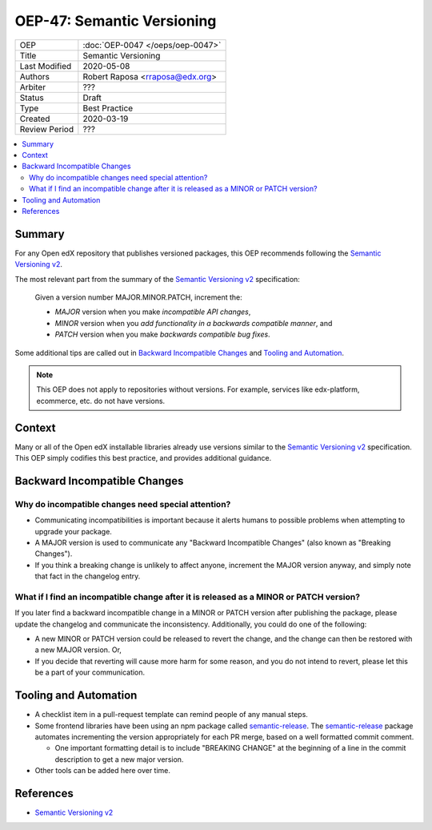 ###########################
OEP-47: Semantic Versioning
###########################

.. list-table::

   * - OEP
     - :doc:`OEP-0047 </oeps/oep-0047>`
   * - Title
     - Semantic Versioning
   * - Last Modified
     - 2020-05-08
   * - Authors
     - Robert Raposa <rraposa@edx.org>
   * - Arbiter
     - ???
   * - Status
     - Draft
   * - Type
     - Best Practice
   * - Created
     - 2020-03-19
   * - Review Period
     - ???

.. contents::
   :local:
   :depth: 3

Summary
=======

For any Open edX repository that publishes versioned packages, this OEP recommends following the `Semantic Versioning v2`_.

The most relevant part from the summary of the `Semantic Versioning v2`_ specification:

    Given a version number MAJOR.MINOR.PATCH, increment the:

    * *MAJOR* version when you make *incompatible API changes*,
    * *MINOR* version when you *add functionality in a backwards compatible manner*, and
    * *PATCH* version when you make *backwards compatible bug fixes*.

Some additional tips are called out in `Backward Incompatible Changes`_ and `Tooling and Automation`_.

.. note::

    This OEP does not apply to repositories without versions. For example, services like edx-platform, ecommerce, etc. do not have versions.

Context
=======

Many or all of the Open edX installable libraries already use versions similar to the `Semantic Versioning v2`_ specification. This OEP simply codifies this best practice, and provides additional guidance.

Backward Incompatible Changes
=============================

Why do incompatible changes need special attention?
--------------------------------------------------

* Communicating incompatibilities is important because it alerts humans to possible problems when attempting to upgrade your package.
* A MAJOR version is used to communicate any "Backward Incompatible Changes" (also known as "Breaking Changes").
* If you think a breaking change is unlikely to affect anyone, increment the MAJOR version anyway, and simply note that fact in the changelog entry.

What if I find an incompatible change after it is released as a MINOR or PATCH version?
---------------------------------------------------------------------------------------

If you later find a backward incompatible change in a MINOR or PATCH version after publishing the package, please update the changelog and communicate the inconsistency. Additionally, you could do one of the following:

* A new MINOR or PATCH version could be released to revert the change, and the change can then be restored with a new MAJOR version. Or,
* If you decide that reverting will cause more harm for some reason, and you do not intend to revert, please let this be a part of your communication.


Tooling and Automation
======================

* A checklist item in a pull-request template can remind people of any manual steps.
* Some frontend libraries have been using an npm package called `semantic-release`_. The `semantic-release`_ package automates incrementing the version appropriately for each PR merge, based on a well formatted commit comment.

  * One important formatting detail is to include "BREAKING CHANGE" at the beginning of a line in the commit description to get a new major version.

* Other tools can be added here over time.

.. _semantic-release: https://github.com/semantic-release/semantic-release

References
==========

* `Semantic Versioning v2`_

.. _Semantic Versioning v2: https://semver.org/spec/v2.0.0.html
